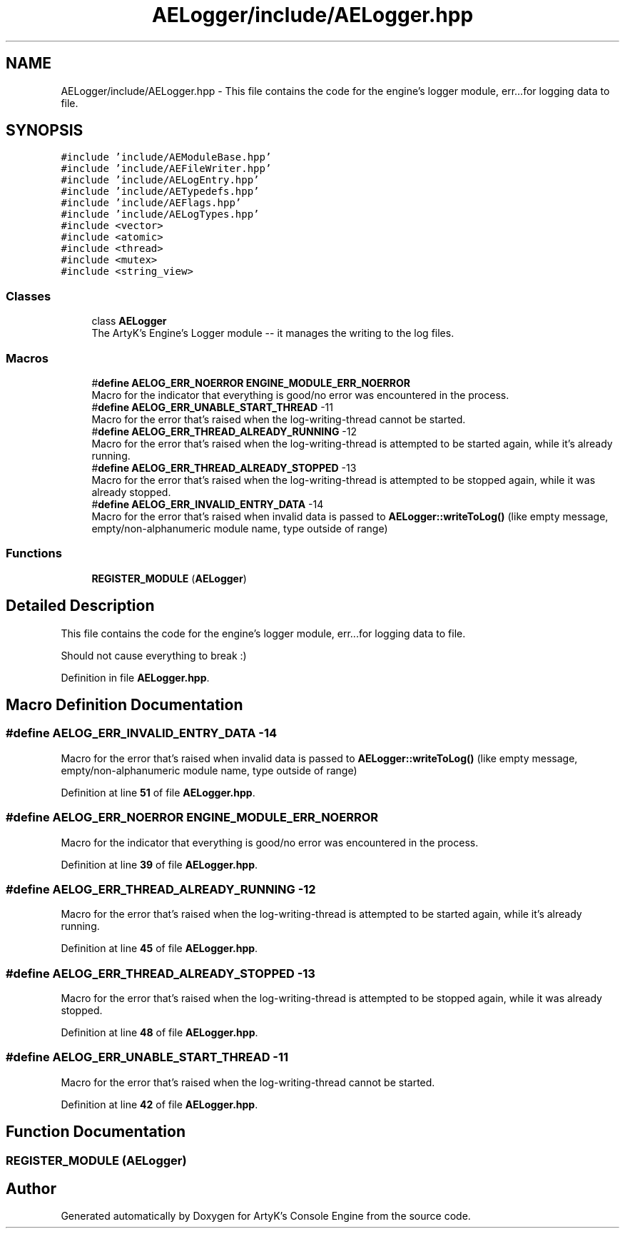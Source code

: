 .TH "AELogger/include/AELogger.hpp" 3 "Fri Jan 12 2024 00:59:44" "Version v0.0.8.5a" "ArtyK's Console Engine" \" -*- nroff -*-
.ad l
.nh
.SH NAME
AELogger/include/AELogger.hpp \- This file contains the code for the engine's logger module, err\&.\&.\&.for logging data to file\&.  

.SH SYNOPSIS
.br
.PP
\fC#include 'include/AEModuleBase\&.hpp'\fP
.br
\fC#include 'include/AEFileWriter\&.hpp'\fP
.br
\fC#include 'include/AELogEntry\&.hpp'\fP
.br
\fC#include 'include/AETypedefs\&.hpp'\fP
.br
\fC#include 'include/AEFlags\&.hpp'\fP
.br
\fC#include 'include/AELogTypes\&.hpp'\fP
.br
\fC#include <vector>\fP
.br
\fC#include <atomic>\fP
.br
\fC#include <thread>\fP
.br
\fC#include <mutex>\fP
.br
\fC#include <string_view>\fP
.br

.SS "Classes"

.in +1c
.ti -1c
.RI "class \fBAELogger\fP"
.br
.RI "The ArtyK's Engine's Logger module -- it manages the writing to the log files\&. "
.in -1c
.SS "Macros"

.in +1c
.ti -1c
.RI "#\fBdefine\fP \fBAELOG_ERR_NOERROR\fP   \fBENGINE_MODULE_ERR_NOERROR\fP"
.br
.RI "Macro for the indicator that everything is good/no error was encountered in the process\&. "
.ti -1c
.RI "#\fBdefine\fP \fBAELOG_ERR_UNABLE_START_THREAD\fP   \-11"
.br
.RI "Macro for the error that's raised when the log-writing-thread cannot be started\&. "
.ti -1c
.RI "#\fBdefine\fP \fBAELOG_ERR_THREAD_ALREADY_RUNNING\fP   \-12"
.br
.RI "Macro for the error that's raised when the log-writing-thread is attempted to be started again, while it's already running\&. "
.ti -1c
.RI "#\fBdefine\fP \fBAELOG_ERR_THREAD_ALREADY_STOPPED\fP   \-13"
.br
.RI "Macro for the error that's raised when the log-writing-thread is attempted to be stopped again, while it was already stopped\&. "
.ti -1c
.RI "#\fBdefine\fP \fBAELOG_ERR_INVALID_ENTRY_DATA\fP   \-14"
.br
.RI "Macro for the error that's raised when invalid data is passed to \fBAELogger::writeToLog()\fP (like empty message, empty/non-alphanumeric module name, type outside of range) "
.in -1c
.SS "Functions"

.in +1c
.ti -1c
.RI "\fBREGISTER_MODULE\fP (\fBAELogger\fP)"
.br
.in -1c
.SH "Detailed Description"
.PP 
This file contains the code for the engine's logger module, err\&.\&.\&.for logging data to file\&. 

Should not cause everything to break :) 
.PP
Definition in file \fBAELogger\&.hpp\fP\&.
.SH "Macro Definition Documentation"
.PP 
.SS "#\fBdefine\fP AELOG_ERR_INVALID_ENTRY_DATA   \-14"

.PP
Macro for the error that's raised when invalid data is passed to \fBAELogger::writeToLog()\fP (like empty message, empty/non-alphanumeric module name, type outside of range) 
.PP
Definition at line \fB51\fP of file \fBAELogger\&.hpp\fP\&.
.SS "#\fBdefine\fP AELOG_ERR_NOERROR   \fBENGINE_MODULE_ERR_NOERROR\fP"

.PP
Macro for the indicator that everything is good/no error was encountered in the process\&. 
.PP
Definition at line \fB39\fP of file \fBAELogger\&.hpp\fP\&.
.SS "#\fBdefine\fP AELOG_ERR_THREAD_ALREADY_RUNNING   \-12"

.PP
Macro for the error that's raised when the log-writing-thread is attempted to be started again, while it's already running\&. 
.PP
Definition at line \fB45\fP of file \fBAELogger\&.hpp\fP\&.
.SS "#\fBdefine\fP AELOG_ERR_THREAD_ALREADY_STOPPED   \-13"

.PP
Macro for the error that's raised when the log-writing-thread is attempted to be stopped again, while it was already stopped\&. 
.PP
Definition at line \fB48\fP of file \fBAELogger\&.hpp\fP\&.
.SS "#\fBdefine\fP AELOG_ERR_UNABLE_START_THREAD   \-11"

.PP
Macro for the error that's raised when the log-writing-thread cannot be started\&. 
.PP
Definition at line \fB42\fP of file \fBAELogger\&.hpp\fP\&.
.SH "Function Documentation"
.PP 
.SS "REGISTER_MODULE (\fBAELogger\fP)"

.SH "Author"
.PP 
Generated automatically by Doxygen for ArtyK's Console Engine from the source code\&.
